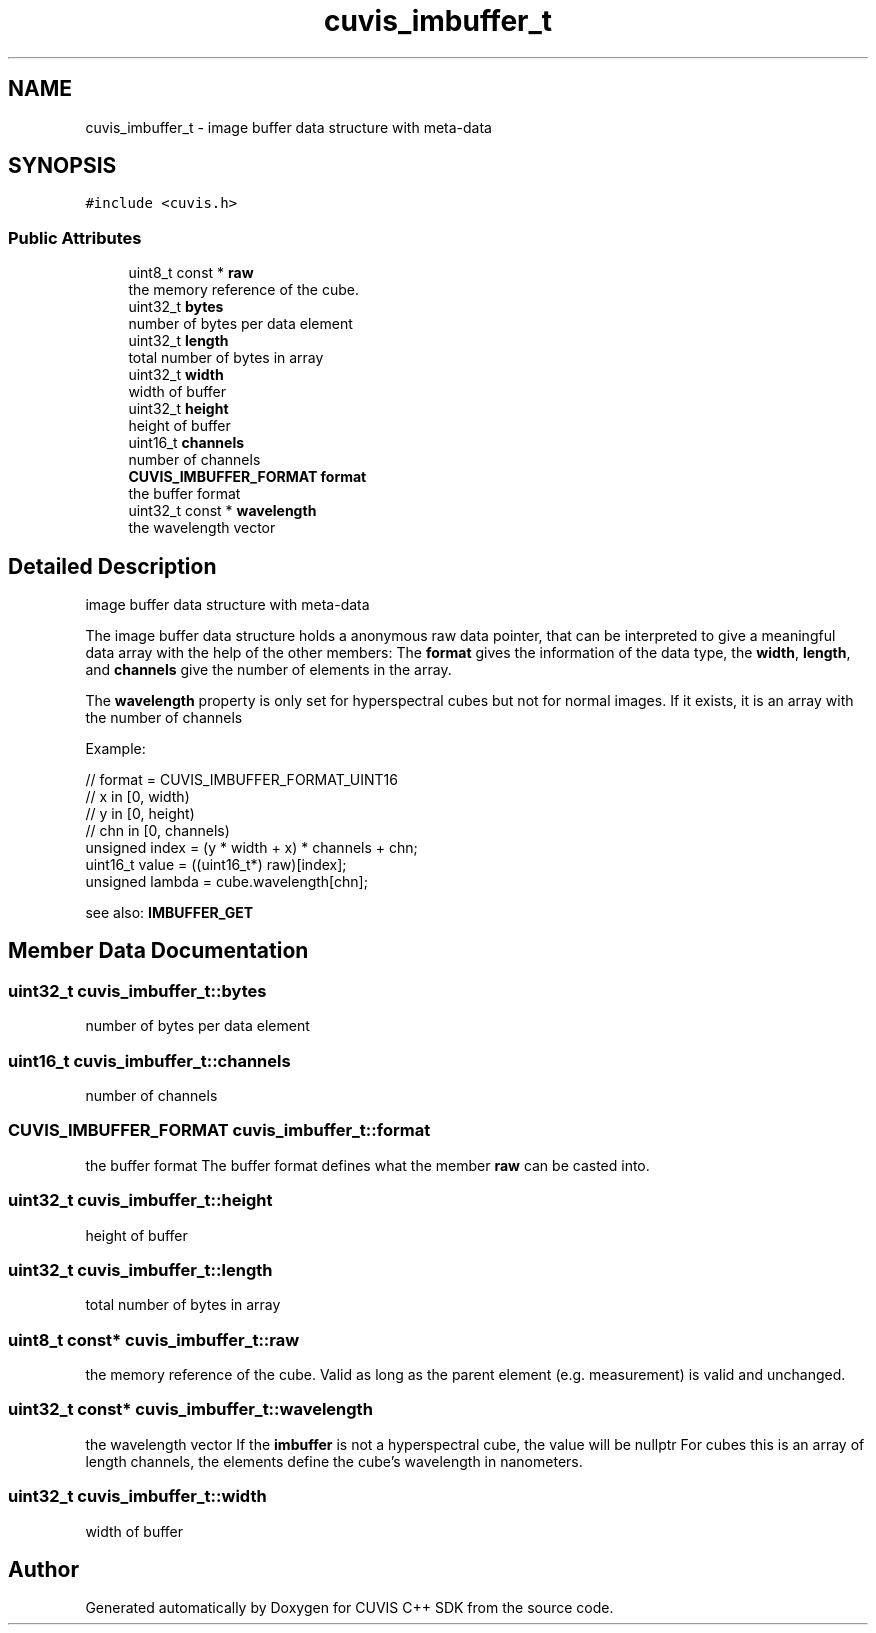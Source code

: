 .TH "cuvis_imbuffer_t" 3 "Thu Jun 22 2023" "Version 3.2.0" "CUVIS C++ SDK" \" -*- nroff -*-
.ad l
.nh
.SH NAME
cuvis_imbuffer_t \- image buffer data structure with meta-data  

.SH SYNOPSIS
.br
.PP
.PP
\fC#include <cuvis\&.h>\fP
.SS "Public Attributes"

.in +1c
.ti -1c
.RI "uint8_t const  * \fBraw\fP"
.br
.RI "the memory reference of the cube\&. "
.ti -1c
.RI "uint32_t \fBbytes\fP"
.br
.RI "number of bytes per data element "
.ti -1c
.RI "uint32_t \fBlength\fP"
.br
.RI "total number of bytes in array "
.ti -1c
.RI "uint32_t \fBwidth\fP"
.br
.RI "width of buffer "
.ti -1c
.RI "uint32_t \fBheight\fP"
.br
.RI "height of buffer "
.ti -1c
.RI "uint16_t \fBchannels\fP"
.br
.RI "number of channels "
.ti -1c
.RI "\fBCUVIS_IMBUFFER_FORMAT\fP \fBformat\fP"
.br
.RI "the buffer format "
.ti -1c
.RI "uint32_t const  * \fBwavelength\fP"
.br
.RI "the wavelength vector "
.in -1c
.SH "Detailed Description"
.PP 
image buffer data structure with meta-data 

The image buffer data structure holds a anonymous raw data pointer, that can be interpreted to give a meaningful data array with the help of the other members: The \fBformat\fP gives the information of the data type, the \fBwidth\fP, \fBlength\fP, and \fBchannels\fP give the number of elements in the array\&.
.PP
The \fBwavelength\fP property is only set for hyperspectral cubes but not for normal images\&. If it exists, it is an array with the number of channels
.PP
Example: 
.PP
.nf
// format = CUVIS_IMBUFFER_FORMAT_UINT16
// x in [0, width)
// y in [0,   height)
// chn in [0, channels)
unsigned index = (y * width + x) * channels + chn;
uint16_t value = ((uint16_t*) raw)[index];
unsigned lambda = cube\&.wavelength[chn];

.fi
.PP
.PP
see also: \fBIMBUFFER_GET\fP 
.SH "Member Data Documentation"
.PP 
.SS "uint32_t cuvis_imbuffer_t::bytes"

.PP
number of bytes per data element 
.SS "uint16_t cuvis_imbuffer_t::channels"

.PP
number of channels 
.SS "\fBCUVIS_IMBUFFER_FORMAT\fP cuvis_imbuffer_t::format"

.PP
the buffer format The buffer format defines what the member \fBraw\fP can be casted into\&. 
.SS "uint32_t cuvis_imbuffer_t::height"

.PP
height of buffer 
.SS "uint32_t cuvis_imbuffer_t::length"

.PP
total number of bytes in array 
.SS "uint8_t const* cuvis_imbuffer_t::raw"

.PP
the memory reference of the cube\&. Valid as long as the parent element (e\&.g\&. measurement) is valid and unchanged\&. 
.SS "uint32_t const* cuvis_imbuffer_t::wavelength"

.PP
the wavelength vector If the \fBimbuffer\fP is not a hyperspectral cube, the value will be nullptr For cubes this is an array of length channels, the elements define the cube's wavelength in nanometers\&. 
.SS "uint32_t cuvis_imbuffer_t::width"

.PP
width of buffer 

.SH "Author"
.PP 
Generated automatically by Doxygen for CUVIS C++ SDK from the source code\&.
